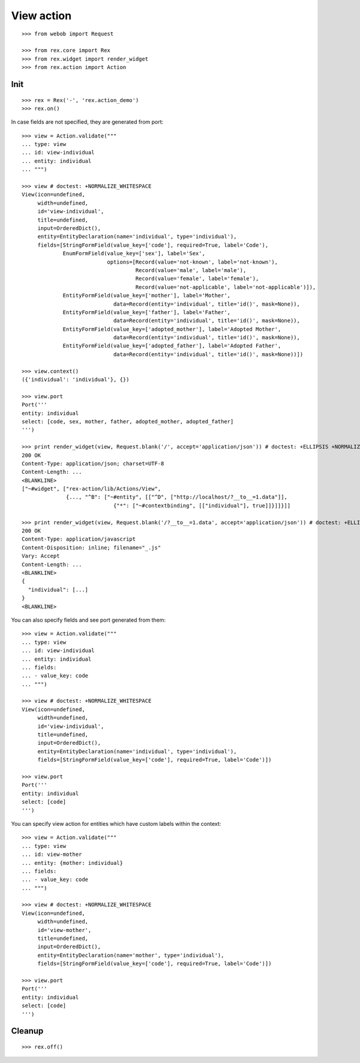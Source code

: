 View action
===========

::

  >>> from webob import Request

  >>> from rex.core import Rex
  >>> from rex.widget import render_widget
  >>> from rex.action import Action

Init
----

::

  >>> rex = Rex('-', 'rex.action_demo')
  >>> rex.on()

In case fields are not specified, they are generated from port::

  >>> view = Action.validate("""
  ... type: view
  ... id: view-individual
  ... entity: individual
  ... """)

  >>> view # doctest: +NORMALIZE_WHITESPACE
  View(icon=undefined,
       width=undefined,
       id='view-individual',
       title=undefined,
       input=OrderedDict(),
       entity=EntityDeclaration(name='individual', type='individual'),
       fields=[StringFormField(value_key=['code'], required=True, label='Code'),
               EnumFormField(value_key=['sex'], label='Sex',
                             options=[Record(value='not-known', label='not-known'),
                                      Record(value='male', label='male'),
                                      Record(value='female', label='female'),
                                      Record(value='not-applicable', label='not-applicable')]),
               EntityFormField(value_key=['mother'], label='Mother',
                               data=Record(entity='individual', title='id()', mask=None)),
               EntityFormField(value_key=['father'], label='Father',
                               data=Record(entity='individual', title='id()', mask=None)),
               EntityFormField(value_key=['adopted_mother'], label='Adopted Mother',
                               data=Record(entity='individual', title='id()', mask=None)),
               EntityFormField(value_key=['adopted_father'], label='Adopted Father',
                               data=Record(entity='individual', title='id()', mask=None))])

  >>> view.context()
  ({'individual': 'individual'}, {})

  >>> view.port
  Port('''
  entity: individual
  select: [code, sex, mother, father, adopted_mother, adopted_father]
  ''')

  >>> print render_widget(view, Request.blank('/', accept='application/json')) # doctest: +ELLIPSIS +NORMALIZE_WHITESPACE
  200 OK
  Content-Type: application/json; charset=UTF-8
  Content-Length: ...
  <BLANKLINE>
  ["~#widget", ["rex-action/lib/Actions/View",
                {..., "^B": ["~#entity", [["^D", ["http://localhost/?__to__=1.data"]],
                               {"*": ["~#contextbinding", [["individual"], true]]}]]}]]

  >>> print render_widget(view, Request.blank('/?__to__=1.data', accept='application/json')) # doctest: +ELLIPSIS
  200 OK
  Content-Type: application/javascript
  Content-Disposition: inline; filename="_.js"
  Vary: Accept
  Content-Length: ...
  <BLANKLINE>
  {
    "individual": [...]
  }
  <BLANKLINE>

You can also specify fields and see port generated from them::

  >>> view = Action.validate("""
  ... type: view
  ... id: view-individual
  ... entity: individual
  ... fields:
  ... - value_key: code
  ... """)

  >>> view # doctest: +NORMALIZE_WHITESPACE
  View(icon=undefined,
       width=undefined,
       id='view-individual',
       title=undefined,
       input=OrderedDict(),
       entity=EntityDeclaration(name='individual', type='individual'),
       fields=[StringFormField(value_key=['code'], required=True, label='Code')])

  >>> view.port
  Port('''
  entity: individual
  select: [code]
  ''')

You can specify view action for entities which have custom labels within the
context::

  >>> view = Action.validate("""
  ... type: view
  ... id: view-mother
  ... entity: {mother: individual}
  ... fields:
  ... - value_key: code
  ... """)

  >>> view # doctest: +NORMALIZE_WHITESPACE
  View(icon=undefined,
       width=undefined,
       id='view-mother',
       title=undefined,
       input=OrderedDict(),
       entity=EntityDeclaration(name='mother', type='individual'),
       fields=[StringFormField(value_key=['code'], required=True, label='Code')])

  >>> view.port
  Port('''
  entity: individual
  select: [code]
  ''')

Cleanup
-------

::

  >>> rex.off()
